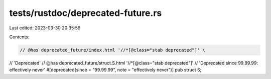 tests/rustdoc/deprecated-future.rs
==================================

Last edited: 2023-03-30 20:35:59

Contents:

.. code-block:: rs

    // @has deprecated_future/index.html '//*[@class="stab deprecated"]' \
//      'Deprecated'
// @has deprecated_future/struct.S.html '//*[@class="stab deprecated"]' \
//      'Deprecated since 99.99.99: effectively never'
#[deprecated(since = "99.99.99", note = "effectively never")]
pub struct S;


